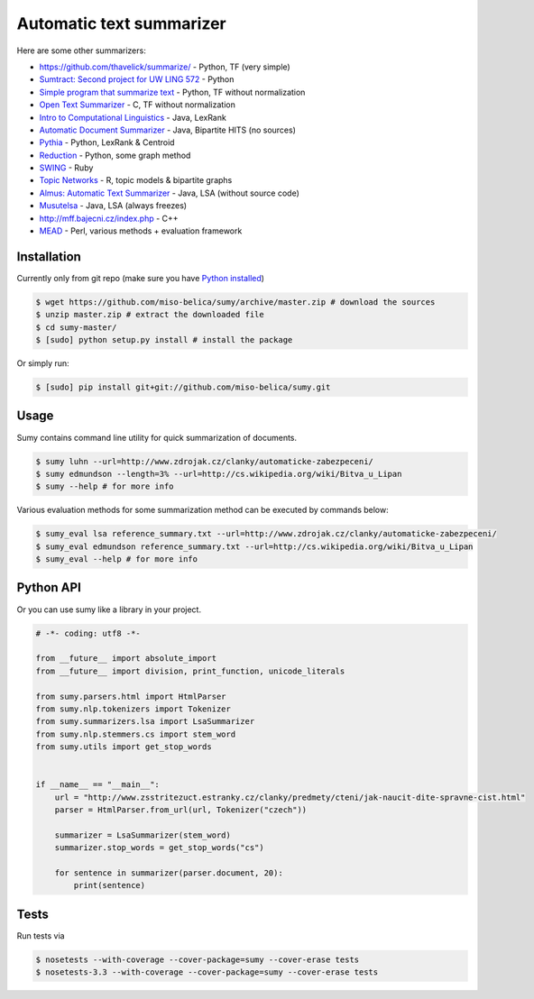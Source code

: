 =========================
Automatic text summarizer
=========================
.. image:: https://api.travis-ci.org/miso-belica/sumy.png?branch=master
   :target: https://travis-ci.org/miso-belica/sumy

Here are some other summarizers:

- https://github.com/thavelick/summarize/ - Python, TF (very simple)
- `Sumtract: Second project for UW LING 572 <https://github.com/stefanbehr/sumtract>`_ - Python
- `Simple program that summarize text <https://github.com/xhresko/text-summarizer>`_ - Python, TF without normalization
- `Open Text Summarizer <http://libots.sourceforge.net/>`_ - C, TF without normalization
- `Intro to Computational Linguistics <https://github.com/kylehardgrave/summarizer>`_ - Java, LexRank

- `Automatic Document Summarizer <https://github.com/himanshujindal/Automatic-Text-Summarizer>`_ - Java, Bipartite HITS (no sources)
- `Pythia <https://github.com/giorgosera/pythia/blob/dev/analysis/summarization/summarization.py>`_ - Python, LexRank & Centroid
- `Reduction <https://github.com/adamfabish/Reduction>`_ - Python, some graph method
- `SWING <https://github.com/WING-NUS/SWING>`_ - Ruby
- `Topic Networks <https://github.com/bobflagg/Topic-Networks>`_ - R, topic models & bipartite graphs
- `Almus: Automatic Text Summarizer <http://textmining.zcu.cz/?lang=en&section=download>`_ - Java, LSA (without source code)
- `Musutelsa <http://www.musutelsa.jamstudio.eu/>`_ - Java, LSA (always freezes)
- http://mff.bajecni.cz/index.php - C++
- `MEAD <http://www.summarization.com/mead/>`_ - Perl, various methods + evaluation framework


Installation
------------
Currently only from git repo (make sure you have
`Python installed <https://python-guide.readthedocs.org/en/latest/#getting-started>`_)

.. code-block:: bash

    $ wget https://github.com/miso-belica/sumy/archive/master.zip # download the sources
    $ unzip master.zip # extract the downloaded file
    $ cd sumy-master/
    $ [sudo] python setup.py install # install the package

Or simply run:

.. code-block:: bash

    $ [sudo] pip install git+git://github.com/miso-belica/sumy.git


Usage
-----
Sumy contains command line utility for quick summarization of documents.

.. code-block:: bash

    $ sumy luhn --url=http://www.zdrojak.cz/clanky/automaticke-zabezpeceni/
    $ sumy edmundson --length=3% --url=http://cs.wikipedia.org/wiki/Bitva_u_Lipan
    $ sumy --help # for more info

Various evaluation methods for some summarization method can be executed by
commands below:

.. code-block:: bash

    $ sumy_eval lsa reference_summary.txt --url=http://www.zdrojak.cz/clanky/automaticke-zabezpeceni/
    $ sumy_eval edmundson reference_summary.txt --url=http://cs.wikipedia.org/wiki/Bitva_u_Lipan
    $ sumy_eval --help # for more info


Python API
----------
Or you can use sumy like a library in your project.

.. code-block:: python

    # -*- coding: utf8 -*-

    from __future__ import absolute_import
    from __future__ import division, print_function, unicode_literals

    from sumy.parsers.html import HtmlParser
    from sumy.nlp.tokenizers import Tokenizer
    from sumy.summarizers.lsa import LsaSummarizer
    from sumy.nlp.stemmers.cs import stem_word
    from sumy.utils import get_stop_words


    if __name__ == "__main__":
        url = "http://www.zsstritezuct.estranky.cz/clanky/predmety/cteni/jak-naucit-dite-spravne-cist.html"
        parser = HtmlParser.from_url(url, Tokenizer("czech"))

        summarizer = LsaSummarizer(stem_word)
        summarizer.stop_words = get_stop_words("cs")

        for sentence in summarizer(parser.document, 20):
            print(sentence)


Tests
-----
Run tests via

.. code-block:: bash

    $ nosetests --with-coverage --cover-package=sumy --cover-erase tests
    $ nosetests-3.3 --with-coverage --cover-package=sumy --cover-erase tests
